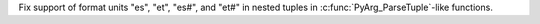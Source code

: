 Fix support of format units "es", "et", "es#", and "et#" in nested tuples in
:c:func:`PyArg_ParseTuple`-like functions.
